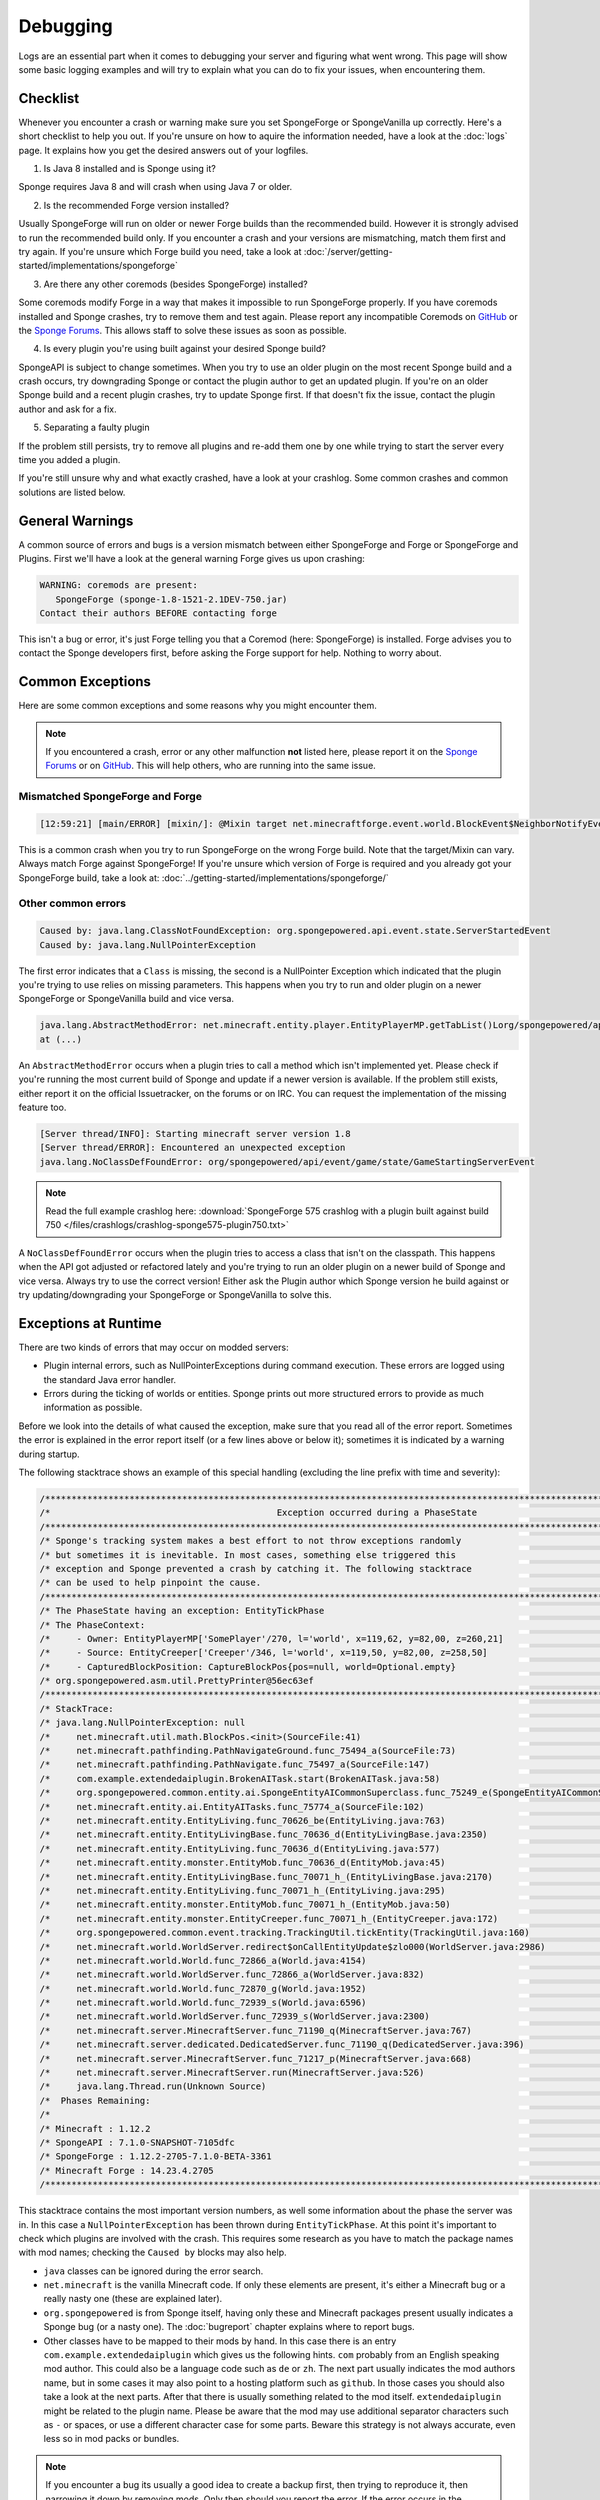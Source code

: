 =========
Debugging
=========

Logs are an essential part when it comes to debugging your server and figuring what went wrong. This page will show
some basic logging examples and will try to explain what you can do to fix your issues, when encountering them.

Checklist
=========

Whenever you encounter a crash or warning make sure you set SpongeForge or SpongeVanilla up correctly. Here's a short
checklist to help you out. If you're unsure on how to aquire the information needed, have a look at the :doc:`logs` page.
It explains how you get the desired answers out of your logfiles.

1. Is Java 8 installed and is Sponge using it?

Sponge requires Java 8 and will crash when using Java 7 or older.

2. Is the recommended Forge version installed?

Usually SpongeForge will run on older or newer Forge builds than the recommended build.
However it is strongly advised to run the recommended build only.
If you encounter a crash and your versions are mismatching, match them first and try again.
If you're unsure which Forge build you need, take a look at :doc:`/server/getting-started/implementations/spongeforge`

3. Are there any other coremods (besides SpongeForge) installed?

Some coremods modify Forge in a way that makes it impossible to run SpongeForge properly. If you have coremods installed
and Sponge crashes, try to remove them and test again. Please report any incompatible Coremods on
`GitHub <https://github.com/SpongePowered>`__ or the `Sponge Forums <https://forums.spongepowered.org>`__. This allows
staff to solve these issues as soon as possible.

4. Is every plugin you're using built against your desired Sponge build?

SpongeAPI is subject to change sometimes. When you try to use an older plugin on the most recent Sponge build and
a crash occurs, try downgrading Sponge or contact the plugin author to get an updated plugin. If you're on an older
Sponge build and a recent plugin crashes, try to update Sponge first. If that doesn't fix the issue, contact the
plugin author and ask for a fix.

5. Separating a faulty plugin

If the problem still persists, try to remove all plugins and re-add them one by one while trying to start the server
every time you added a plugin.

If you're still unsure why and what exactly crashed, have a look at your crashlog. Some common crashes and common
solutions are listed below.

General Warnings
================

A common source of errors and bugs is a version mismatch between either SpongeForge and Forge or
SpongeForge and Plugins. First we'll have a look at the general warning Forge gives us upon crashing:

.. code-block:: none

 WARNING: coremods are present:
    SpongeForge (sponge-1.8-1521-2.1DEV-750.jar)
 Contact their authors BEFORE contacting forge

This isn't a bug or error, it's just Forge telling you that a Coremod (here: SpongeForge) is installed. Forge advises
you to contact the Sponge developers first, before asking the Forge support for help. Nothing to worry about.

Common Exceptions
=================

Here are some common exceptions and some reasons why you might encounter them.

.. note::

 If you encountered a crash, error or any other malfunction **not** listed here, please report it on the
 `Sponge Forums <https://forums.spongepowered.org/>`_ or on `GitHub <https://github.com/spongepowered/>`_.
 This will help others, who are running into the same issue.

Mismatched SpongeForge and Forge
~~~~~~~~~~~~~~~~~~~~~~~~~~~~~~~~

.. code-block:: none

 [12:59:21] [main/ERROR] [mixin/]: @Mixin target net.minecraftforge.event.world.BlockEvent$NeighborNotifyEvent was not found mixins.forge.core.json:event.block.MixinEventNotifyNeighborBlock

This is a common crash when you try to run SpongeForge on the wrong Forge build. Note that the target/Mixin can vary.
Always match Forge against SpongeForge! If you're unsure which version of Forge is required and you already got your
SpongeForge build, take a look at: :doc:`../getting-started/implementations/spongeforge/`

Other common errors
~~~~~~~~~~~~~~~~~~~

.. code-block:: none

 Caused by: java.lang.ClassNotFoundException: org.spongepowered.api.event.state.ServerStartedEvent
 Caused by: java.lang.NullPointerException

The first error indicates that a ``Class`` is missing, the second is a NullPointer Exception which indicated that the
plugin you're trying to use relies on missing parameters. This happens when you try to run and older plugin on a newer
SpongeForge or SpongeVanilla build and vice versa.

.. code-block:: none

 java.lang.AbstractMethodError: net.minecraft.entity.player.EntityPlayerMP.getTabList()Lorg/spongepowered/api/entity/living/player/tab/TabList;
 at (...)

An ``AbstractMethodError`` occurs when a plugin tries to call a method which isn't implemented yet. Please check if you're
running the most current build of Sponge and update if a newer version is available. If the problem still exists, either
report it on the official Issuetracker, on the forums or on IRC. You can request the implementation of the missing
feature too.

.. code-block:: none

 [Server thread/INFO]: Starting minecraft server version 1.8
 [Server thread/ERROR]: Encountered an unexpected exception
 java.lang.NoClassDefFoundError: org/spongepowered/api/event/game/state/GameStartingServerEvent

.. note::

 Read the full example crashlog here:
 :download:`SpongeForge 575 crashlog with a plugin built against build 750 </files/crashlogs/crashlog-sponge575-plugin750.txt>`

A ``NoClassDefFoundError`` occurs when the plugin tries to access a class that isn't on the classpath. This happens
when the API got adjusted or refactored lately and you're trying to run an older plugin on a newer build of Sponge
and vice versa. Always try to use the correct version! Either ask the Plugin author which Sponge version he build
against or try updating/downgrading your SpongeForge or SpongeVanilla to solve this.

Exceptions at Runtime
=====================

There are two kinds of errors that may occur on modded servers:

* Plugin internal errors, such as NullPointerExceptions during command execution. These errors are logged using the
  standard Java error handler.
* Errors during the ticking of worlds or entities. Sponge prints out more structured errors to provide as much
  information as possible.

Before we look into the details of what caused the exception, make sure that you read all of the error report. Sometimes
the error is explained in the error report itself (or a few lines above or below it); sometimes it is indicated by a
warning during startup.

The following stacktrace shows an example of this special handling (excluding the line prefix with time and severity):

.. code-block:: text

    /******************************************************************************************************************************/
    /*                                           Exception occurred during a PhaseState                                           */
    /******************************************************************************************************************************/
    /* Sponge's tracking system makes a best effort to not throw exceptions randomly                                              */
    /* but sometimes it is inevitable. In most cases, something else triggered this                                               */
    /* exception and Sponge prevented a crash by catching it. The following stacktrace                                            */
    /* can be used to help pinpoint the cause.                                                                                    */
    /******************************************************************************************************************************/
    /* The PhaseState having an exception: EntityTickPhase                                                                        */
    /* The PhaseContext:                                                                                                          */
    /*     - Owner: EntityPlayerMP['SomePlayer'/270, l='world', x=119,62, y=82,00, z=260,21]                                      */
    /*     - Source: EntityCreeper['Creeper'/346, l='world', x=119,50, y=82,00, z=258,50]                                         */
    /*     - CapturedBlockPosition: CaptureBlockPos{pos=null, world=Optional.empty}                                               */
    /* org.spongepowered.asm.util.PrettyPrinter@56ec63ef                                                                          */
    /******************************************************************************************************************************/
    /* StackTrace:                                                                                                                */
    /* java.lang.NullPointerException: null                                                                                       */
    /*     net.minecraft.util.math.BlockPos.<init>(SourceFile:41)                                                                 */
    /*     net.minecraft.pathfinding.PathNavigateGround.func_75494_a(SourceFile:73)                                               */
    /*     net.minecraft.pathfinding.PathNavigate.func_75497_a(SourceFile:147)                                                    */
    /*     com.example.extendedaiplugin.BrokenAITask.start(BrokenAITask.java:58)                                                  */
    /*     org.spongepowered.common.entity.ai.SpongeEntityAICommonSuperclass.func_75249_e(SpongeEntityAICommonSuperclass.java:43) */
    /*     net.minecraft.entity.ai.EntityAITasks.func_75774_a(SourceFile:102)                                                     */
    /*     net.minecraft.entity.EntityLiving.func_70626_be(EntityLiving.java:763)                                                 */
    /*     net.minecraft.entity.EntityLivingBase.func_70636_d(EntityLivingBase.java:2350)                                         */
    /*     net.minecraft.entity.EntityLiving.func_70636_d(EntityLiving.java:577)                                                  */
    /*     net.minecraft.entity.monster.EntityMob.func_70636_d(EntityMob.java:45)                                                 */
    /*     net.minecraft.entity.EntityLivingBase.func_70071_h_(EntityLivingBase.java:2170)                                        */
    /*     net.minecraft.entity.EntityLiving.func_70071_h_(EntityLiving.java:295)                                                 */
    /*     net.minecraft.entity.monster.EntityMob.func_70071_h_(EntityMob.java:50)                                                */
    /*     net.minecraft.entity.monster.EntityCreeper.func_70071_h_(EntityCreeper.java:172)                                       */
    /*     org.spongepowered.common.event.tracking.TrackingUtil.tickEntity(TrackingUtil.java:160)                                 */
    /*     net.minecraft.world.WorldServer.redirect$onCallEntityUpdate$zlo000(WorldServer.java:2986)                              */
    /*     net.minecraft.world.World.func_72866_a(World.java:4154)                                                                */
    /*     net.minecraft.world.WorldServer.func_72866_a(WorldServer.java:832)                                                     */
    /*     net.minecraft.world.World.func_72870_g(World.java:1952)                                                                */
    /*     net.minecraft.world.World.func_72939_s(World.java:6596)                                                                */
    /*     net.minecraft.world.WorldServer.func_72939_s(WorldServer.java:2300)                                                    */
    /*     net.minecraft.server.MinecraftServer.func_71190_q(MinecraftServer.java:767)                                            */
    /*     net.minecraft.server.dedicated.DedicatedServer.func_71190_q(DedicatedServer.java:396)                                  */
    /*     net.minecraft.server.MinecraftServer.func_71217_p(MinecraftServer.java:668)                                            */
    /*     net.minecraft.server.MinecraftServer.run(MinecraftServer.java:526)                                                     */
    /*     java.lang.Thread.run(Unknown Source)                                                                                   */
    /*  Phases Remaining:                                                                                                         */
    /*                                                                                                                            */
    /* Minecraft : 1.12.2                                                                                                         */
    /* SpongeAPI : 7.1.0-SNAPSHOT-7105dfc                                                                                         */
    /* SpongeForge : 1.12.2-2705-7.1.0-BETA-3361                                                                                  */
    /* Minecraft Forge : 14.23.4.2705                                                                                             */
    /******************************************************************************************************************************/

This stacktrace contains the most important version numbers, as well some information about the phase the server was in.
In this case a ``NullPointerException`` has been thrown during ``EntityTickPhase``. At this point it's important to
check which plugins are involved with the crash. This requires some research as you have to match the package names with
mod names; checking the ``Caused by`` blocks may also help.

* ``java`` classes can be ignored during the error search.
* ``net.minecraft`` is the vanilla Minecraft code. If only these elements are present, it's either a Minecraft bug or a
  really nasty one (these are explained later).
* ``org.spongepowered`` is from Sponge itself, having only these and Minecraft packages present usually indicates a
  Sponge bug (or a nasty one). The :doc:`bugreport` chapter explains where to report bugs.
* Other classes have to be mapped to their mods by hand. In this case there is an entry ``com.example.extendedaiplugin`` 
  which gives us the following hints. ``com`` probably from an English speaking mod author. This could also be a
  language code such as ``de`` or ``zh``. The next part usually indicates the mod authors name, but in some cases it may
  also point to a hosting platform such as ``github``. In those cases you should also take a look at the next parts.
  After that there is usually something related to the mod itself. ``extendedaiplugin`` might be related to the plugin
  name. Please be aware that the mod may use additional separator characters such as ``-`` or spaces, or use a different
  character case for some parts. Beware this strategy is not always accurate, even less so in mod packs or bundles.

.. note::

    If you encounter a bug its usually a good idea to create a backup first, then trying to reproduce it, then narrowing
    it down by removing mods. Only then should you report the error. If the error occurs in the absence of Sponge
    plugins, try removing SpongeForge. If the error persists its not related to Sponge. Its usually a good idea to
    report bugs to the mod authors first as they have good knowledge of the parts of code they are working with. However
    you can always contact us through IRC or other means. Please provide logs for bug reports, if possible.

Nasty bugs: Minecraft modding uses some advanced techniques such as Mixins and ClassLoaderTransformations, which means
that although a Minecraft class has been reported as the cause, it does not mean the code executed inside is from
Minecraft itself. Sponge and other plugins hook into the native methods and execute their own code; such as
posting events. In that case you have to do a blind search for the malfeasant mod. These often occur only through
interaction between some combinations of plugins and thus are very hard to find.